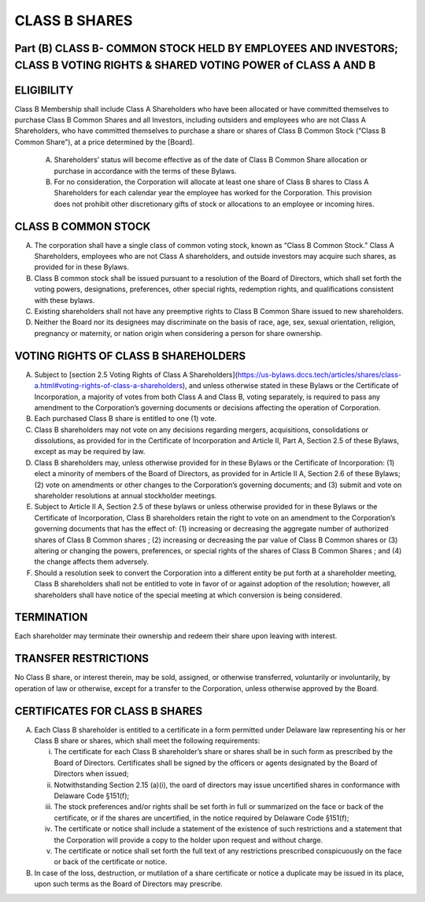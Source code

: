 .. _shares_class_b:
##############
CLASS B SHARES
##############


Part (B) CLASS B- COMMON STOCK HELD BY EMPLOYEES AND INVESTORS; CLASS B  VOTING RIGHTS & SHARED VOTING POWER of CLASS A AND B
-----------------------------------------------------------------------------------------------------------------------------


ELIGIBILITY
------------

Class B Membership shall include  Class A Shareholders who have been allocated or have committed themselves to purchase Class B Common Shares and all Investors, including outsiders and employees who are not Class A Shareholders, who have committed themselves to purchase a share or shares of Class B Common Stock (“Class B Common Share”), at a price determined by the [Board].


  (A)  Shareholders’ status will become effective as of the date of Class B Common Share allocation or purchase in accordance with the terms of these Bylaws. 


  (B)  For no consideration, the Corporation will allocate at least one share of Class B shares to Class A Shareholders for each calendar year the employee has worked for the Corporation. This provision does not prohibit other discretionary gifts of stock or allocations to an employee or incoming hires. 


CLASS B COMMON STOCK 
--------------------

(A)  The corporation shall have a single class of common voting stock, known as “Class B Common Stock.”  Class A Shareholders, employees who are not Class A shareholders, and outside investors may acquire such shares, as provided for in these Bylaws.

(B)  Class B common stock shall be issued pursuant to a resolution of the Board of Directors, which shall set forth the voting powers, designations, preferences, other special rights, redemption rights, and qualifications consistent with these bylaws.  

(C)  Existing shareholders shall not have any preemptive rights to Class B Common Share issued to new shareholders. 

(D)  Neither the Board nor its designees may discriminate on the basis of race, age, sex, sexual orientation, religion, pregnancy or maternity, or nation origin when considering a person for share ownership.


VOTING RIGHTS OF CLASS B SHAREHOLDERS
-------------------------------------

(A)   Subject to [section 2.5 Voting Rights of Class A Shareholders](https://us-bylaws.dccs.tech/articles/shares/class-a.html#voting-rights-of-class-a-shareholders), and unless otherwise stated in these Bylaws or the Certificate of Incorporation, a majority of votes from both Class A and Class B, voting separately, is required to pass any amendment to the Corporation’s governing documents or decisions affecting the operation of Corporation.
 
(B)  Each purchased Class B share is entitled to one (1) vote. 
 
(C)  Class B shareholders may not vote on any decisions regarding mergers, acquisitions, consolidations or dissolutions, as provided for in the Certificate of Incorporation and  Article II, Part A, Section 2.5 of these Bylaws, except as may be required by law.
  
(D)  Class B shareholders may, unless otherwise provided for in these Bylaws or the Certificate of Incorporation: (1) elect a minority of members of the Board of Directors, as provided for in Article II A, Section 2.6 of these Bylaws; (2) vote on amendments or other changes to the Corporation’s governing documents; and (3) submit and vote on shareholder resolutions at annual stockholder meetings.
 
(E)  Subject to Article II A, Section 2.5 of these bylaws or unless otherwise provided for in these Bylaws or the Certificate of Incorporation, Class B shareholders retain the right to vote on an amendment to the Corporation’s governing documents that has the effect of: (1) increasing or decreasing the aggregate number of authorized shares of Class B Common shares ; (2) increasing or decreasing the par value of Class B Common shares  or (3) altering or changing the powers, preferences, or special rights of the shares of Class B Common Shares ; and (4) the change affects them adversely. 
 
(F)  Should a resolution seek to convert the Corporation into a different entity be put forth at a shareholder meeting, Class B shareholders shall not be entitled to vote in favor of or against adoption of the resolution; however, all shareholders shall have notice of the special meeting at which conversion is being considered. 


TERMINATION
------------

Each shareholder may terminate their ownership and redeem their share upon leaving with interest.


TRANSFER RESTRICTIONS 
----------------------
 
No Class B share, or interest therein, may be sold, assigned, or otherwise transferred, voluntarily or involuntarily, by operation of law or otherwise, except for a transfer to the Corporation, unless otherwise approved by the Board.


CERTIFICATES FOR CLASS B SHARES
--------------------------------

(A)  Each Class B shareholder is entitled to a certificate in a form permitted under Delaware law representing his or her Class B share or shares, which shall meet the following requirements:

     (i)  The certificate for each Class B shareholder’s share or shares shall be in such form as prescribed by the Board of Directors. Certificates shall be signed by the officers or agents designated by the Board of Directors when issued; 
     
     (ii)  Notwithstanding Section 2.15 (a)(i), the oard of directors may issue uncertified shares in conformance with Delaware Code §151(f);
     
     (iii)  The stock preferences and/or rights shall be set forth in full or summarized on the face or back of the certificate, or if the shares are uncertified, in the notice required by Delaware Code §151(f);
     
     (iv)  The certificate or notice shall include a statement of the existence of such restrictions and a statement that the Corporation will provide a copy to the holder upon request and without charge. 
 
     (v)  The certificate or notice shall set forth the full text of any restrictions prescribed conspicuously on the face or back of the certificate or notice.

(B) In case of the loss, destruction, or mutilation of a share certificate or notice a duplicate may be issued in its place, upon such terms as the Board of Directors may prescribe. 
